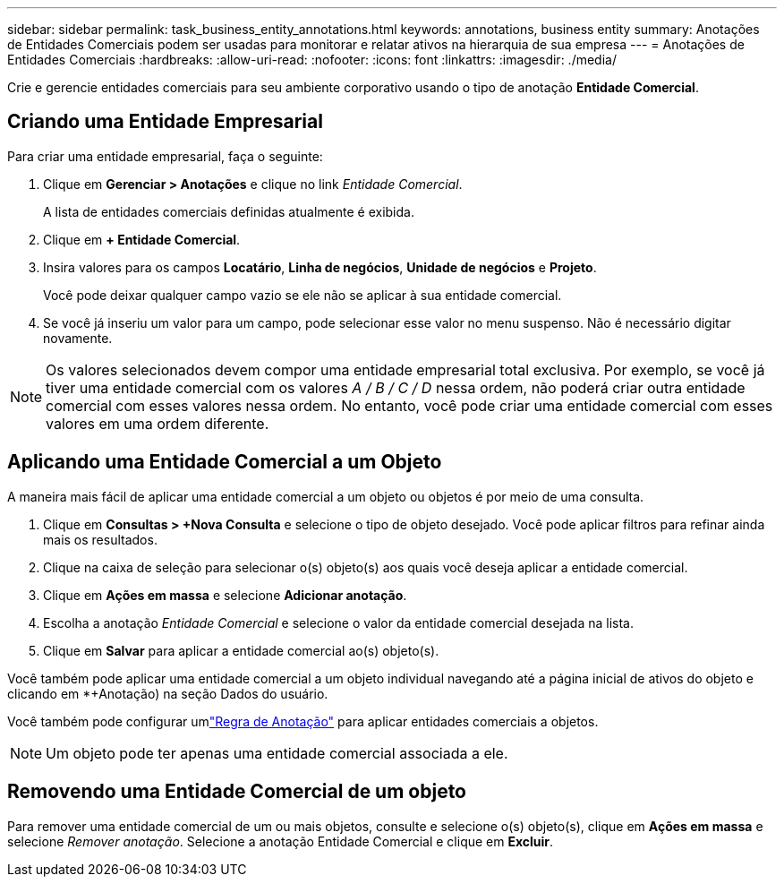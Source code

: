 ---
sidebar: sidebar 
permalink: task_business_entity_annotations.html 
keywords: annotations, business entity 
summary: Anotações de Entidades Comerciais podem ser usadas para monitorar e relatar ativos na hierarquia de sua empresa 
---
= Anotações de Entidades Comerciais
:hardbreaks:
:allow-uri-read: 
:nofooter: 
:icons: font
:linkattrs: 
:imagesdir: ./media/


[role="lead"]
Crie e gerencie entidades comerciais para seu ambiente corporativo usando o tipo de anotação *Entidade Comercial*.



== Criando uma Entidade Empresarial

Para criar uma entidade empresarial, faça o seguinte:

. Clique em *Gerenciar > Anotações* e clique no link _Entidade Comercial_.
+
A lista de entidades comerciais definidas atualmente é exibida.

. Clique em *+ Entidade Comercial*.
. Insira valores para os campos *Locatário*, *Linha de negócios*, *Unidade de negócios* e *Projeto*.
+
Você pode deixar qualquer campo vazio se ele não se aplicar à sua entidade comercial.

. Se você já inseriu um valor para um campo, pode selecionar esse valor no menu suspenso.  Não é necessário digitar novamente.



NOTE: Os valores selecionados devem compor uma entidade empresarial total exclusiva.  Por exemplo, se você já tiver uma entidade comercial com os valores _A / B / C / D_ nessa ordem, não poderá criar outra entidade comercial com esses valores nessa ordem.  No entanto, você pode criar uma entidade comercial com esses valores em uma ordem diferente.



== Aplicando uma Entidade Comercial a um Objeto

A maneira mais fácil de aplicar uma entidade comercial a um objeto ou objetos é por meio de uma consulta.

. Clique em *Consultas > +Nova Consulta* e selecione o tipo de objeto desejado.  Você pode aplicar filtros para refinar ainda mais os resultados.
. Clique na caixa de seleção para selecionar o(s) objeto(s) aos quais você deseja aplicar a entidade comercial.
. Clique em *Ações em massa* e selecione *Adicionar anotação*.
. Escolha a anotação _Entidade Comercial_ e selecione o valor da entidade comercial desejada na lista.
. Clique em *Salvar* para aplicar a entidade comercial ao(s) objeto(s).


Você também pode aplicar uma entidade comercial a um objeto individual navegando até a página inicial de ativos do objeto e clicando em *+Anotação) na seção Dados do usuário.

Você também pode configurar umlink:task_create_annotation_rules.html["Regra de Anotação"] para aplicar entidades comerciais a objetos.


NOTE: Um objeto pode ter apenas uma entidade comercial associada a ele.



== Removendo uma Entidade Comercial de um objeto

Para remover uma entidade comercial de um ou mais objetos, consulte e selecione o(s) objeto(s), clique em *Ações em massa* e selecione _Remover anotação_.  Selecione a anotação Entidade Comercial e clique em *Excluir*.
